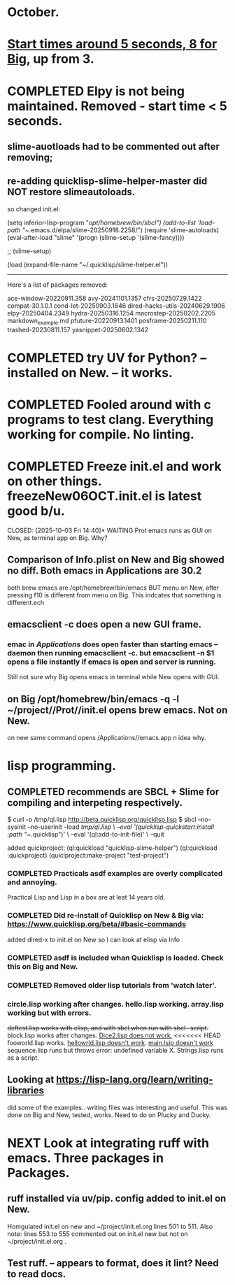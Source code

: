 * October.
* _Start times around 5 seconds, 8 for Big_, up from 3. 
* COMPLETED Elpy is not being maintained. Removed - start time < 5 seconds.
CLOSED: [2025-09-29 Mon 13:03]
** slime-auotloads had to be commented out after removing;
** re-adding quicklisp-slime-helper-master did NOT restore slimeautoloads.
so changed init.el:

(setq inferior-lisp-program "/opt/homebrew/bin/sbcl")
(add-to-list 'load-path "~/.emacs.d/elpa/slime-20250918.2258/")
(require 'slime-autoloads)
(eval-after-load "slime"  '(progn (slime-setup '(slime-fancy))))

;;     (slime-setup)

(load (expand-file-name "~/.quicklisp/slime-helper.el"))

-----------------------------------------------------------------------------------

Here's a list of packages removed:

 ace-window-20220911.358
 avy-20241101.1357
 cfrs-20250729.1422
 compat-30.1.0.1
 cond-let-20250903.1646
 dired-hacks-utils-20240629.1906
 elpy-20250404.2349
 hydra-20250316.1254
 macrostep-20250202.2205
 markdown_example.md
 pfuture-20220913.1401
 posframe-20250211.110
 trashed-20230811.157
 yasnippet-20250602.1342
* COMPLETED try UV for Python? -- installed on New. -- it works.
CLOSED: [2025-10-03 Fri 10:04]

* COMPLETED Fooled around with c programs to test clang. Everything working for compile. No linting.
CLOSED: [2025-10-03 Fri 14:05]
* COMPLETED Freeze init.el and work on other things. freezeNew06OCT.init.el is latest good b/u.
CLOSED: [2025-10-03 Fri 14:40]* WAITING Prot emacs runs as GUI on New, as terminal app on Big. Why?
** Comparison of Info.plist on New and Big showed no diff.  Both emacs in Applications are 30.2
both brew emacs are /opt/homebrew/bin/emacs BUT menu on New, after pressing f10 is different from menu on Big.
This indcates that something is different.ech
** emacsclient -c does open a new GUI frame.
*** emac in /Applications/ does open faster than starting emacs --daemon then running emacsclient -c. but emacsclient -n $1 opens a file instantly if emacs is open and server is running.
Still not sure why Big opens emacs in terminal while New opens with GUI.
** on Big /opt/homebrew/bin/emacs -q -l ~/project//Prot//init.el opens brew emacs. Not on New.
on new same command opens /Applications//emacs.app n idea why.
* lisp programming.
** COMPLETED recommends are SBCL + Slime for compiling and interpeting respectively.
$ curl -o /tmp/ql.lisp http://beta.quicklisp.org/quicklisp.lisp
$ sbcl --no-sysinit --no-userinit --load /tmp/ql.lisp \
       --eval '(quicklisp-quickstart:install :path "~/.quicklisp")' \
       --eval '(ql:add-to-init-file)' \
       --quit

       added quickproject:
       (ql:quickload "quicklisp-slime-helper")
       (ql:quickload :quickproject)
       (quiclproject:make-project "test-project")
 
*** COMPLETED Practicals asdf examples are overly complicated and annoying.
CLOSED: [2025-08-05 Tue 07:31]
Practical Lisp and Lisp in a box are at leat 14 years old.
*** COMPLETED Did re-install of Quicklisp on New & Big via: https://www.quicklisp.org/beta/#basic-commands
CLOSED: [2025-08-05 Tue 07:32]
  added dired-x to init.el on New so I can look at elisp via Info
*** COMPLETED asdf is included whan Quicklisp is loaded. Check this on Big and New.
CLOSED: [2025-08-05 Tue 07:33]
*** COMPLETED Removed older lisp tutorials from 'watch later'.
CLOSED: [2025-08-20 Wed 11:33]
*** circle.lisp working after changes. hello.lisp working. array.lisp working but with errors.
+deftest.lisp works with clisp, and with  sbcl when run with sbcl --script.+  block.lisp works after changes. _Dice2.lisp does not work._
<<<<<<< HEAD
fooworld.lisp works. _hellowrld.lisp doesn't work_.    _main.lsip doesn't work_  sequence.lisp runs but throws error: undefined variable X.  Strings.lisp runs as a script.
** Looking at https://lisp-lang.org/learn/writing-libraries
did some of the examples.. writing files was interesting and useful.
This was done on Big and New, tested, works. Need to do on Plucky and Ducky.
* NEXT Look at integrating ruff with emacs. Three packages in Packages.
** ruff installed via uv/pip. config added to init.el on New.
Homgulated init.el on new and ~/project/init.el.org lines 501 to 511. Also note: lines 553 to 555 commented out on init.el new but not on
~/project/init.el.org .
** Test ruff. -- appears to format, does it lint? Need to read docs.
